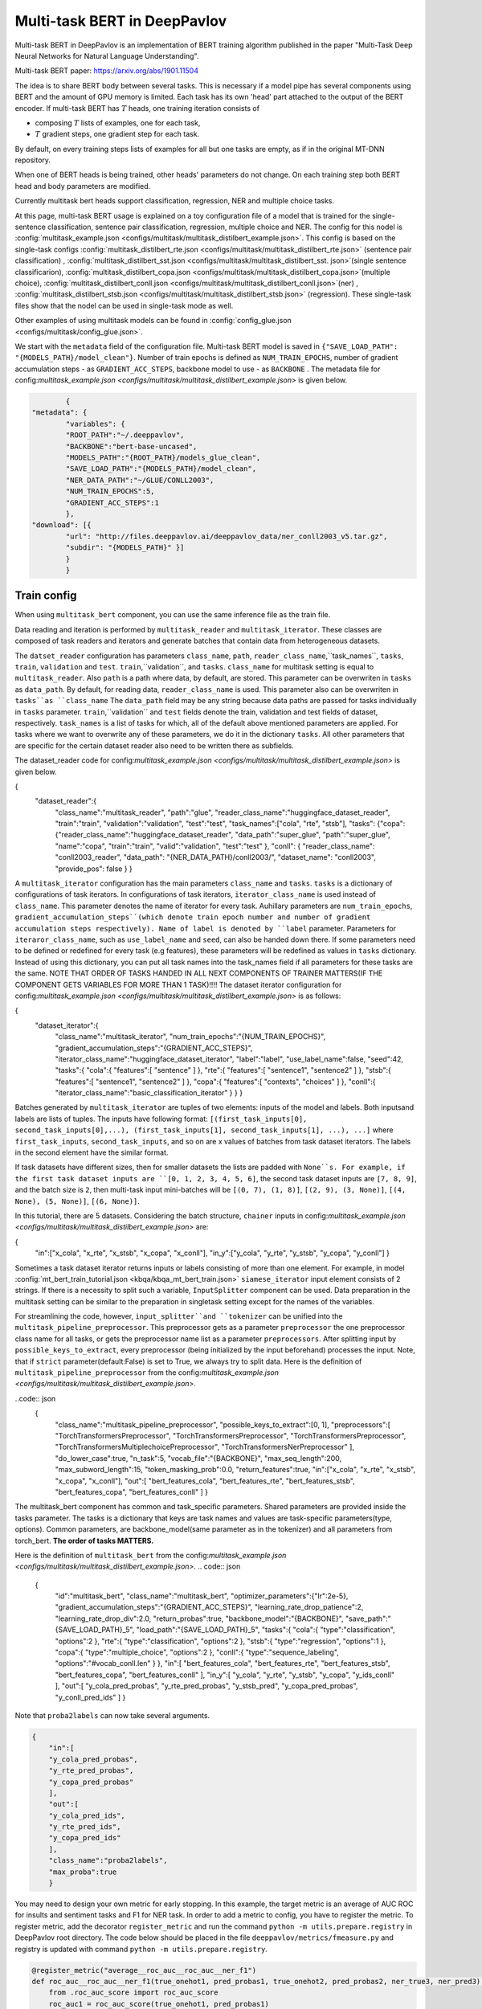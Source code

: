 Multi-task BERT in DeepPavlov
=============================

Multi-task BERT in DeepPavlov is an implementation of BERT training algorithm published in the paper "Multi-Task Deep
Neural Networks for Natural Language Understanding".

| Multi-task BERT paper: https://arxiv.org/abs/1901.11504

The idea is to share BERT body between several tasks. This is necessary if a model pipe has several
components using BERT and the amount of GPU memory is limited. Each task has its own 'head' part attached to the
output of the BERT encoder. If multi-task BERT has :math:`T` heads, one training iteration consists of

- composing :math:`T` lists of examples, one for each task,

- :math:`T` gradient steps, one gradient step for each task.

By default, on every training steps lists of examples for all but one tasks are empty, as if in the original MT-DNN repository. 

When one of BERT heads is being trained, other heads' parameters do not change. On each training step both BERT head
and body parameters are modified.

Currently multitask bert heads support classification, regression, NER and multiple choice tasks. 

At this page, multi-task BERT usage is explained on a toy configuration file of a model that is trained for the single-sentence classification, sentence pair classification, regression, multiple choice and NER. The config for this nodel is :config:`multitask_example.json <configs/multitask/multitask_distilbert_example.json>`. This config is based on the single-task configs :config:`multitask_distilbert_rte.json <configs/multitask/multitask_distilbert_rte.json>` (sentence pair classification) , :config:`multitask_distilbert_sst.json <configs/multitask/multitask_distilbert_sst. json>`(single sentence classificarion), :config:`multitask_distilbert_copa.json <configs/multitask/multitask_distilbert_copa.json>`(multiple choice), :config:`multitask_distilbert_conll.json <configs/multitask/multitask_distilbert_conll.json>`(ner) , :config:`multitask_distilbert_stsb.json <configs/multitask/multitask_distilbert_stsb.json>` (regression). These single-task files show that the nodel can be used in single-task mode as well. 

Other examples of using multitask models can be found in :config:`config_glue.json <configs/multitask/config_glue.json>`.

We start with the ``metadata`` field of the configuration file.
Multi-task BERT model is saved in
``{"SAVE_LOAD_PATH": "{MODELS_PATH}/model_clean"}``. Number of train epochs is defined as ``NUM_TRAIN_EPOCHS``, number of gradient accumulation steps - as ``GRADIENT_ACC_STEPS``, backbone model to use - as ``BACKBONE`` . The metadata file for config:`multitask_example.json <configs/multitask/multitask_distilbert_example.json>` is given below.

.. code:: json

		{
	"metadata": {
		"variables": {
		"ROOT_PATH":"~/.deeppavlov",
		"BACKBONE":"bert-base-uncased",
		"MODELS_PATH":"{ROOT_PATH}/models_glue_clean",
		"SAVE_LOAD_PATH":"{MODELS_PATH}/model_clean",
		"NER_DATA_PATH":"~/GLUE/CONLL2003",
		"NUM_TRAIN_EPOCHS":5,
		"GRADIENT_ACC_STEPS":1
		}, 
	"download": [{
		"url": "http://files.deeppavlov.ai/deeppavlov_data/ner_conll2003_v5.tar.gz",
		"subdir": "{MODELS_PATH}" }]
		}
		}


Train config
------------

When using ``multitask_bert`` component, you can use the same inference file as the train file. 

Data reading and iteration is performed by ``multitask_reader`` and ``multitask_iterator``. These classes are composed
of task readers and iterators and generate batches that contain data from heterogeneous datasets.

The ``datset_reader`` configuration has parameters ``class_name``, ``path``, ``reader_class_name``,``task_names``, ``tasks``, ``train``, ``validation`` and ``test``.
``train``,``validation``, and ``tasks``. ``class_name`` for multitask setting is equal to ``multitask_reader``. Also ``path`` is a path where data, by default, are stored. This parameter can be overwriten in ``tasks`` as ``data_path``. By default, for reading data, ``reader_class_name`` is used. This parameter also can be overwriten in ``tasks``as ``class_name``
The ``data_path`` field may be any string because data paths are passed for tasks individually in ``tasks``
parameter. ``train``,``validation`` and ``test`` fields denote the train, validation and test fields of dataset, respectively. ``task_names`` is a list of tasks for which, all of the default above mentioned parameters are applied. For tasks where we want to overwrite any of these parameters, we do it in the dictionary ``tasks``. All other parameters that are specific for the certain dataset reader also need to be written there as subfields. 

The dataset_reader code for config:`multitask_example.json <configs/multitask/multitask_distilbert_example.json>` is given below. 

.. code:: json

{
   "dataset_reader":{
      "class_name":"multitask_reader",
      "path":"glue",
      "reader_class_name":"huggingface_dataset_reader",
      "train":"train",
      "validation":"validation",
      "test":"test",
      "task_names":["cola", "rte", "stsb"],
      "tasks":
      {"copa":
      {"reader_class_name":"huggingface_dataset_reader",
      "data_path":"super_glue",
      "path":"super_glue",
      "name":"copa",
      "train":"train",
      "valid":"validation",
      "test":"test"
      },
      "conll": {
      "reader_class_name": "conll2003_reader",
      "data_path": "{NER_DATA_PATH}/conll2003/",
      "dataset_name": "conll2003",
      "provide_pos": false
      }
      }


A ``multitask_iterator`` configuration  has the main parameters ``class_name`` and ``tasks``. ``tasks`` is a dictionary of
configurations of task iterators. In configurations of task iterators, ``iterator_class_name`` is used instead of
``class_name``. This parameter denotes the name of iterator for every task. Auhillary parameters are ``num_train_epochs``, ``gradient_accumulation_steps``(which denote train epoch number and number of gradient accumulation steps respectively). Name of label is denoted by ``label`` parameter. Parameters for ``iteraror_class_name``, such as ``use_label_name`` and ``seed``, can also be handed down there. If some parameters need to be defined or redefined for every task (e.g features), these parameters will be redefined as values in ``tasks`` dictionary.  Instead of using this dictionary, you can put all task names into the task_names field if all parameters for these tasks are the same.
NOTE THAT ORDER OF TASKS HANDED IN ALL NEXT COMPONENTS OF TRAINER MATTERS(IF THE COMPONENT GETS VARIABLES FOR MORE THAN 1 TASK)!!!!
The dataset iterator configuration for config:`multitask_example.json <configs/multitask/multitask_distilbert_example.json>` is as follows:

.. code:: json

{
      "dataset_iterator":{
	      "class_name":"multitask_iterator",
	      "num_train_epochs":"{NUM_TRAIN_EPOCHS}",
	      "gradient_accumulation_steps":"{GRADIENT_ACC_STEPS}",
	      "iterator_class_name":"huggingface_dataset_iterator",
	      "label":"label",
	      "use_label_name":false,
	      "seed":42,
	      "tasks":{
	      "cola":{
	      "features":[
	      "sentence"
	      ]
	      },
	      "rte":{
	      "features":[
	      "sentence1",
	      "sentence2"
	      ]
	      },
	      "stsb":{
	      "features":[
	      "sentence1",
	      "sentence2"
	      ]
	      },
	      "copa":{
	      "features":[
	      "contexts",
	      "choices"
	      ]
	      },
	      "conll":{
	      "iterator_class_name":"basic_classification_iterator"
	      }
	      }
	      }

    
Batches generated by ``multitask_iterator`` are tuples of two elements: inputs of the model and labels. 
Both inputsand labels are lists of tuples. The inputs have following format: ``[(first_task_inputs[0], second_task_inputs[0],...), (first_task_inputs[1], second_task_inputs[1], ...), ...]`` where ``first_task_inputs``, ``second_task_inputs``, and so on are x values of batches from task dataset iterators. The labels in the second element have the similar format.

If task datasets have different sizes, then for smaller datasets the lists are padded with ``None``s. For example, if the first task dataset inputs are
``[0, 1, 2, 3, 4, 5, 6]``, the second task dataset inputs are ``[7, 8, 9]``, and the batch size is ``2``, then
multi-task input mini-batches will be ``[(0, 7), (1, 8)]``, ``[(2, 9), (3, None)]``, ``[(4, None), (5, None)]``, ``[(6, None)]``.

In this tutorial, there are 5 datasets. Considering the batch structure, ``chainer`` inputs in config:`multitask_example.json <configs/multitask/multitask_distilbert_example.json>` are:

.. code:: json

{
	"in":["x_cola",  "x_rte", "x_stsb", "x_copa",  "x_conll"],
	"in_y":["y_cola", "y_rte", "y_stsb", "y_copa",  "y_conll"]
        }

Sometimes a task dataset iterator returns inputs or labels consisting of more than one element. For example, in model
:config:`mt_bert_train_tutorial.json <kbqa/kbqa_mt_bert_train.json>` ``siamese_iterator`` input
element consists of 2 strings. If there is a necessity to split such a variable, ``InputSplitter`` component can
be used.
Data preparation in the multitask setting can be similar to the preparation in singletask setting except for the names of the variables. 

For streamlining the code, however, ``input_splitter``and ``tokenizer`` can be unified into the ``multitask_pipeline_preprocessor``. This preprocessor gets as a parameter ``preprocessor`` the one preprocessor class name for all tasks, or gets the preprocessor name list as a parameter ``preprocessors``. After splitting input by ``possible_keys_to_extract``, every preprocessor (being initialized by the input beforehand) processes the input. Note, that if ``strict`` parameter(default:False) is set to True, we always try to split data. Here is the definition of ``multitask_pipeline_preprocessor`` from the config:`multitask_example.json <configs/multitask/multitask_distilbert_example.json>`.

..code:: json
         {
            "class_name":"multitask_pipeline_preprocessor",
            "possible_keys_to_extract":[0, 1],
            "preprocessors":[
            "TorchTransformersPreprocessor",
            "TorchTransformersPreprocessor",
            "TorchTransformersPreprocessor",
            "TorchTransformersMultiplechoicePreprocessor",
            "TorchTransformersNerPreprocessor"
            ],
            "do_lower_case":true,
            "n_task":5,
            "vocab_file":"{BACKBONE}",
            "max_seq_length":200,
            "max_subword_length":15,
            "token_masking_prob":0.0,
            "return_features":true,
            "in":["x_cola", "x_rte", "x_stsb", "x_copa", "x_conll"],
            "out":[
            "bert_features_cola",
            "bert_features_rte",
            "bert_features_stsb",
            "bert_features_copa",
            "bert_features_conll"
            ]
            }


The multitask_bert component has common and task_specific parameters. Shared parameters are provided inside the tasks parameter.
The tasks is a dictionary that keys are task names and values are task-specific parameters(type, options).
Common parameters, are backbone_model(same parameter as in the tokenizer) and all parameters from torch_bert. 
**The order of tasks MATTERS.**


Here is the definition of ``multitask_bert`` from the config:`multitask_example.json <configs/multitask/multitask_distilbert_example.json>`.
.. code:: json

        {
            "id":"multitask_bert",
            "class_name":"multitask_bert",
            "optimizer_parameters":{"lr":2e-5},
            "gradient_accumulation_steps":"{GRADIENT_ACC_STEPS}",
            "learning_rate_drop_patience":2,
            "learning_rate_drop_div":2.0,
            "return_probas":true,
            "backbone_model":"{BACKBONE}",
            "save_path":"{SAVE_LOAD_PATH}_5",
            "load_path":"{SAVE_LOAD_PATH}_5",
            "tasks":{
            "cola":{
            "type":"classification",
            "options":2
            },
            "rte":{
            "type":"classification",
            "options":2
            },
            "stsb":{
            "type":"regression",
            "options":1
            },
            "copa":{
            "type":"multiple_choice",
            "options":2
            },
            "conll":{
            "type":"sequence_labeling",
            "options":"#vocab_conll.len"
            }
            },
            "in":[
            "bert_features_cola",
            "bert_features_rte",
            "bert_features_stsb",
            "bert_features_copa",
            "bert_features_conll"
            ],
            "in_y":[
            "y_cola",
            "y_rte",
            "y_stsb",
            "y_copa",
            "y_ids_conll"
            ],
            "out":[
            "y_cola_pred_probas",
            "y_rte_pred_probas",
            "y_stsb_pred",
            "y_copa_pred_probas",
            "y_conll_pred_ids"
            ]
            }
         
Note that ``proba2labels`` can now take several arguments. 

.. code:: json

        {
            "in":[
            "y_cola_pred_probas", 
            "y_rte_pred_probas", 
            "y_copa_pred_probas"             
            ],
            "out":[
            "y_cola_pred_ids", 
            "y_rte_pred_ids", 
            "y_copa_pred_ids" 
            ],
            "class_name":"proba2labels",
            "max_proba":true
            }
      

You may need to design your own metric for early stopping. In this example, the target metric is an average of AUC ROC
for insults and sentiment tasks and F1 for NER task. In order to add a metric to config, you have to register the
metric. To register metric, add the decorator ``register_metric`` and run the command
``python -m utils.prepare.registry`` in DeepPavlov root directory. The code below should be placed in the file
``deeppavlov/metrics/fmeasure.py`` and registry is updated with command ``python -m utils.prepare.registry``.

.. code:: python

    @register_metric("average__roc_auc__roc_auc__ner_f1")
    def roc_auc__roc_auc__ner_f1(true_onehot1, pred_probas1, true_onehot2, pred_probas2, ner_true3, ner_pred3):
        from .roc_auc_score import roc_auc_score
        roc_auc1 = roc_auc_score(true_onehot1, pred_probas1)
        roc_auc2 = roc_auc_score(true_onehot2, pred_probas2)
        ner_f1_3 = ner_f1(ner_true3, ner_pred3) / 100
        return (roc_auc1 + roc_auc2 + ner_f1_3) / 3


You can make an inference-only config. In this config, there is no need in dataset reader and dataset iterator. A ``train`` field and components
preparing ``in_y`` are removed. In ``multitask_bert`` component configuration all training parameters (learning rate,
optimizer, etc.) are omitted.

Here are the results of ``deeppavlov/configs/multitask/glue.json`` compared to the analogous singletask configs, according to the test server.

+---------------------+--------------+-----------------+-----------+----------------+------------------------+----------------+-----------+----------+-----------+
| Task                | Score        | CoLA            | SST-2     | MRPC           | STS-B                  | QQP            | MNLI-m    | MNLI-mm  | QNLI      |
+---------------------+--------------+-----------------+-----------+----------------+------------------------+----------------+-----------+----------+-----------+
| Metric              | from server  | Matthew's Corr  | Accuracy  | F1 / Accuracy  | Pearson/Spearman Corr  | F1 / Accuracy  | Accuracy  | Accuracy | Accuracy  |
+=====================+==============+=================+===========+================+========================+================+===========+==========+===========+
| Multitask config    | 77.8         | 43.6            | 93.2      | 88.6/84.2      | 84.3/84.0              | 70.1/87.9      | 83.0      | 82.6     | 90.6      |
+---------------------+--------------+-----------------+-----------+----------------+------------------------+----------------+-----------+----------+-----------+
| Singletask configs  | 77.6         | 53.6            | 92.7      | 87.7/83.6      | 84.4/83.1              | 70.5/88.9      | 84.4      | 83.2     | 90.3      |
+---------------------+--------------+-----------------+-----------+----------------+------------------------+----------------+-----------+----------+-----------+

Here are the same results for SuperGLUE tasks.

+-------------------+--------------+-------------------+-----------+------------+-----------+-----------+-----------+-----------+-----------------+
| Task              | Score        | CB                | COPA      | MultiRC    | RTE       | WiC       | WSC       | BoolQ     | AX              |
+-------------------+--------------+-------------------+-----------+------------+-----------+-----------+-----------+-----------+-----------------+
| Metric            | from server  | Avg.F1/ Accuracy  | Accuracy  | F1a/EM     | Accuracy  | Accuracy  | Accuracy  | Accuracy  | Matthew's Corr  |
+===================+==============+===================+===========+============+===========+===========+===========+===========+=================+
| Multitask config  | 53.0         | 82.2/85.6         | 61.8      | 60.4/13.2  | 57.9      | 63.0      | 62.3      | 66.7      | 9.4             |
+-------------------+--------------+-------------------+-----------+------------+-----------+-----------+-----------+-----------+-----------------+
| Singletask config | 58.8         | 82.2/85.6         | 68.6      | 59.4/14.7  | 67.5      | 68.1      | 58.2      | 74.2      | 20.2            |
+-------------------+--------------+-------------------+-----------+------------+-----------+-----------+-----------+-----------+-----------------+
